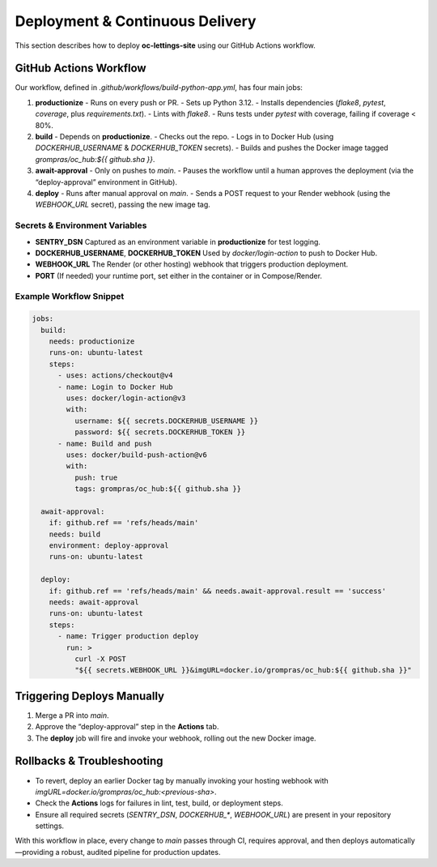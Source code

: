 Deployment & Continuous Delivery
================================

This section describes how to deploy **oc-lettings-site** using our GitHub Actions workflow.

GitHub Actions Workflow
-----------------------

Our workflow, defined in `.github/workflows/build-python-app.yml`, has four main jobs:

1. **productionize**  
   - Runs on every push or PR.  
   - Sets up Python 3.12.  
   - Installs dependencies (`flake8`, `pytest`, `coverage`, plus `requirements.txt`).  
   - Lints with `flake8`.  
   - Runs tests under `pytest` with coverage, failing if coverage < 80%.

2. **build**  
   - Depends on **productionize**.  
   - Checks out the repo.  
   - Logs in to Docker Hub (using `DOCKERHUB_USERNAME` & `DOCKERHUB_TOKEN` secrets).  
   - Builds and pushes the Docker image tagged `grompras/oc_hub:${{ github.sha }}`.

3. **await-approval**  
   - Only on pushes to `main`.  
   - Pauses the workflow until a human approves the deployment (via the “deploy-approval” environment in GitHub).

4. **deploy**  
   - Runs after manual approval on `main`.  
   - Sends a POST request to your Render webhook (using the `WEBHOOK_URL` secret), passing the new image tag.

Secrets & Environment Variables
~~~~~~~~~~~~~~~~~~~~~~~~~~~~~~~

- **SENTRY_DSN**  
  Captured as an environment variable in **productionize** for test logging.  
- **DOCKERHUB_USERNAME**, **DOCKERHUB_TOKEN**  
  Used by `docker/login-action` to push to Docker Hub.  
- **WEBHOOK_URL**  
  The Render (or other hosting) webhook that triggers production deployment.  
- **PORT**  
  (If needed) your runtime port, set either in the container or in Compose/Render.

Example Workflow Snippet
~~~~~~~~~~~~~~~~~~~~~~~~

.. code-block:: yaml

   jobs:
     build:
       needs: productionize
       runs-on: ubuntu-latest
       steps:
         - uses: actions/checkout@v4
         - name: Login to Docker Hub
           uses: docker/login-action@v3
           with:
             username: ${{ secrets.DOCKERHUB_USERNAME }}
             password: ${{ secrets.DOCKERHUB_TOKEN }}
         - name: Build and push
           uses: docker/build-push-action@v6
           with:
             push: true
             tags: grompras/oc_hub:${{ github.sha }}

     await-approval:
       if: github.ref == 'refs/heads/main'
       needs: build
       environment: deploy-approval
       runs-on: ubuntu-latest

     deploy:
       if: github.ref == 'refs/heads/main' && needs.await-approval.result == 'success'
       needs: await-approval
       runs-on: ubuntu-latest
       steps:
         - name: Trigger production deploy
           run: >
             curl -X POST
             "${{ secrets.WEBHOOK_URL }}&imgURL=docker.io/grompras/oc_hub:${{ github.sha }}"

Triggering Deploys Manually
---------------------------

1. Merge a PR into `main`.  
2. Approve the “deploy-approval” step in the **Actions** tab.  
3. The **deploy** job will fire and invoke your webhook, rolling out the new Docker image.

Rollbacks & Troubleshooting
---------------------------

- To revert, deploy an earlier Docker tag by manually invoking your hosting webhook with `imgURL=docker.io/grompras/oc_hub:<previous-sha>`.  
- Check the **Actions** logs for failures in lint, test, build, or deployment steps.  
- Ensure all required secrets (`SENTRY_DSN`, `DOCKERHUB_*`, `WEBHOOK_URL`) are present in your repository settings.

With this workflow in place, every change to `main` passes through CI, requires approval, and then deploys automatically—providing a robust, audited pipeline for production updates.

